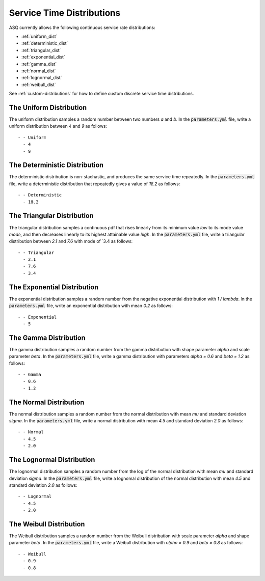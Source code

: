 .. _service-distributions:

==========================
Service Time Distributions
==========================

ASQ currently allows the following continuous service rate distributions:

- :ref:`uniform_dist`
- :ref:`deterministic_dist`
- :ref:`triangular_dist`
- :ref:`exponential_dist`
- :ref:`gamma_dist`
- :ref:`normal_dist`
- :ref:`lognormal_dist`
- :ref:`weibull_dist`

See :ref:`custom-distributions` for how to define custom discrete service time distributions.

.. _uniform_dist:

------------------------
The Uniform Distribution
------------------------

The uniform distribution samples a random number between two numbers `a` and `b`.
In the :code:`parameters.yml` file, write a uniform distribution between `4` and `9` as follows::

    - - Uniform
      - 4
      - 9





.. _deterministic_dist:

------------------------------
The Deterministic Distribution
------------------------------

The deterministic distribution is non-stachastic, and produces the same service time repeatedly.
In the :code:`parameters.yml` file, write a deterministic distribution that repeatedly gives a value of `18.2` as follows::

    - - Deterministic
      - 18.2




.. _triangular_dist:

---------------------------
The Triangular Distribution
---------------------------

The triangular distribution samples a continuous pdf that rises linearly from its minimum value `low` to its mode value `mode`, and then decreases linearly to its highest attainable value `high`.
In the :code:`parameters.yml` file, write a triangular distribution between `2.1` and `7.6` with mode of `3.4 as follows::

    - - Triangular
      - 2.1
      - 7.6
      - 3.4





.. _exponential_dist:

----------------------------
The Exponential Distribution
----------------------------

The exponential distribution samples a random number from the negative exponential distribution with `1 / lambda`.
In the :code:`parameters.yml` file, write an exponential distribution with mean `0.2` as follows::

    - - Exponential
      - 5







.. _gamma_dist:

----------------------
The Gamma Distribution
----------------------

The gamma distribution samples a random number from the gamma distribution with shape parameter `alpha` and scale parameter `beta`.
In the :code:`parameters.yml` file, write a gamma distribution with parameters `alpha = 0.6` and `beta = 1.2` as follows::

    - - Gamma
      - 0.6
      - 1.2








.. _normal_dist:

-----------------------
The Normal Distribution
-----------------------

The normal distribution samples a random number from the normal distribution with mean `mu` and standard deviation `sigma`.
In the :code:`parameters.yml` file, write a normal distribution with mean `4.5` and standard deviation `2.0` as follows::

    - - Normal
      - 4.5
      - 2.0







.. _lognormal_dist:

--------------------------
The Lognormal Distribution
--------------------------

The lognormal distribution samples a random number from the log of the normal distribution with mean `mu` and standard deviation `sigma`.
In the :code:`parameters.yml` file, write a lognomal distribution of the normal distribution with mean `4.5` and standard deviation `2.0` as follows::

    - - Lognormal
      - 4.5
      - 2.0






.. _weibull_dist:

------------------------
The Weibull Distribution
------------------------

The Weibull distribution samples a random number from the Weibull distribution with scale parameter `alpha` and shape parameter `beta`.
In the :code:`parameters.yml` file, write a Weibull distribution with `alpha = 0.9` and `beta = 0.8` as follows::

    - - Weibull
      - 0.9
      - 0.8